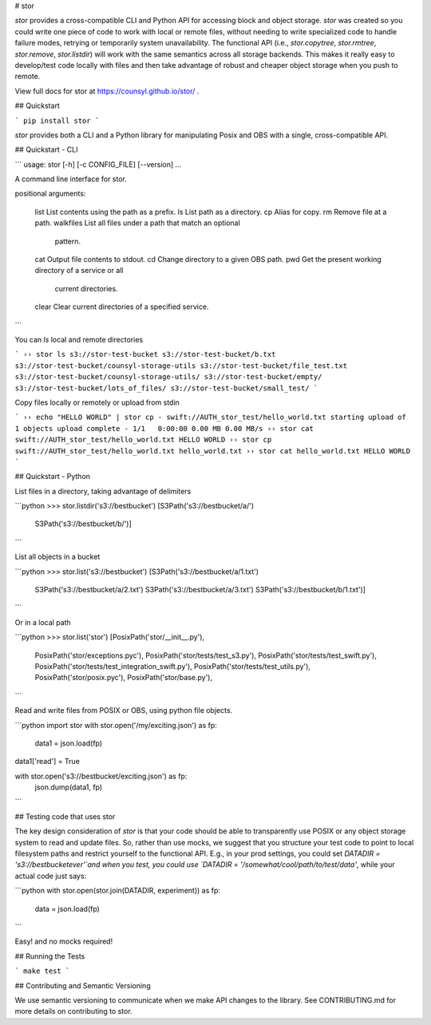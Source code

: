 # stor

`stor` provides a cross-compatible CLI and Python API for accessing block and
object storage. `stor` was created so you could write one piece of code to work
with local or remote files, without needing to write specialized code to handle
failure modes, retrying or temporarily system unavailability.  The functional
API (i.e., `stor.copytree`, `stor.rmtree`, `stor.remove`, `stor.listdir`) will
work with the same semantics across all storage backends.  This makes it really
easy to develop/test code locally with files and then take advantage of robust
and cheaper object storage when you push to remote.

View full docs for stor at https://counsyl.github.io/stor/ .

## Quickstart

```
pip install stor
```

`stor` provides both a CLI and a Python library for manipulating Posix and OBS
with a single, cross-compatible API.


## Quickstart - CLI 

```
usage: stor [-h] [-c CONFIG_FILE] [--version]  ...

A command line interface for stor.

positional arguments:

    list                List contents using the path as a prefix.
    ls                  List path as a directory.
    cp                  Alias for copy.
    rm                  Remove file at a path.
    walkfiles           List all files under a path that match an optional
                        pattern.
    cat                 Output file contents to stdout.
    cd                  Change directory to a given OBS path.
    pwd                 Get the present working directory of a service or all
                        current directories.
    clear               Clear current directories of a specified service.
```

You can `ls` local and remote directories

```
›› stor ls s3://stor-test-bucket
s3://stor-test-bucket/b.txt
s3://stor-test-bucket/counsyl-storage-utils
s3://stor-test-bucket/file_test.txt
s3://stor-test-bucket/counsyl-storage-utils/
s3://stor-test-bucket/empty/
s3://stor-test-bucket/lots_of_files/
s3://stor-test-bucket/small_test/
```

Copy files locally or remotely or upload from stdin

```
›› echo "HELLO WORLD" | stor cp - swift://AUTH_stor_test/hello_world.txt
starting upload of 1 objects
upload complete - 1/1	0:00:00	0.00 MB	0.00 MB/s
›› stor cat swift://AUTH_stor_test/hello_world.txt
HELLO WORLD
›› stor cp swift://AUTH_stor_test/hello_world.txt hello_world.txt
›› stor cat hello_world.txt
HELLO WORLD
```


## Quickstart - Python

List files in a directory, taking advantage of delimiters

```python
>>> stor.listdir('s3://bestbucket')
[S3Path('s3://bestbucket/a/')
 S3Path('s3://bestbucket/b/')]
```

List all objects in a bucket

```python
>>> stor.list('s3://bestbucket')
[S3Path('s3://bestbucket/a/1.txt')
 S3Path('s3://bestbucket/a/2.txt')
 S3Path('s3://bestbucket/a/3.txt')
 S3Path('s3://bestbucket/b/1.txt')]
```

Or in a local path

```python
>>> stor.list('stor')
[PosixPath('stor/__init__.py'),
 PosixPath('stor/exceptions.pyc'),
 PosixPath('stor/tests/test_s3.py'),
 PosixPath('stor/tests/test_swift.py'),
 PosixPath('stor/tests/test_integration_swift.py'),
 PosixPath('stor/tests/test_utils.py'),
 PosixPath('stor/posix.pyc'),
 PosixPath('stor/base.py'),
```

Read and write files from POSIX or OBS, using python file objects.

```python
import stor
with stor.open('/my/exciting.json') as fp:
    data1 = json.load(fp)

data1['read'] = True

with stor.open('s3://bestbucket/exciting.json') as fp:
    json.dump(data1, fp)
```

## Testing code that uses stor

The key design consideration of `stor` is that your code should be able to
transparently use POSIX or any object storage system to read and update files.
So, rather than use mocks, we suggest that you structure your test code to point
to local filesystem paths and restrict yourself to the functional API.  E.g.,
in your prod settings, you could set `DATADIR = 's3://bestbucketever'`and when
you test, you could use `DATADIR = '/somewhat/cool/path/to/test/data'`, while
your actual code just says:

```python
with stor.open(stor.join(DATADIR, experiment)) as fp:
    data = json.load(fp)
```

Easy! and no mocks required!


## Running the Tests


```
make test
```

## Contributing and Semantic Versioning

We use semantic versioning to communicate when we make API changes to the
library. See CONTRIBUTING.md for more details on contributing to stor.



